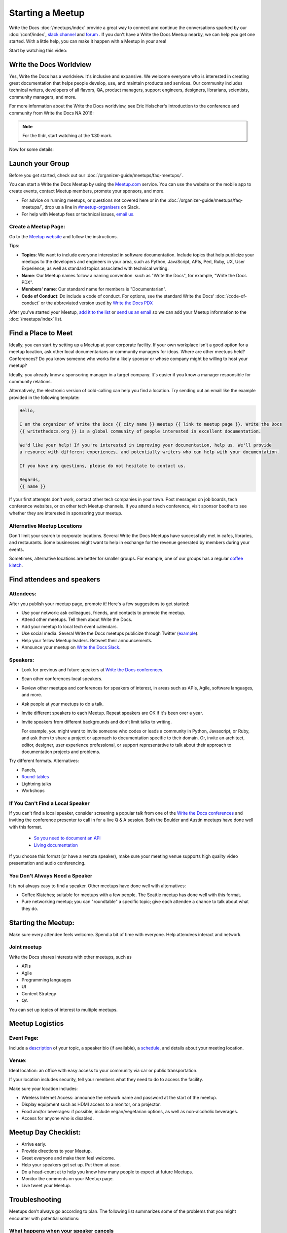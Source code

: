 Starting a Meetup
=================

Write the Docs :doc:`/meetups/index` provide
a great way to connect and continue the conversations sparked by our
:doc:`/conf/index`, `slack channel
<http://slack.writethedocs.org/>`_ and `forum <http://forum.writethedocs.org/>`_ .
If you don't have a Write the Docs Meetup nearby, we can help you get one started.
With a little help, you can make it happen with a Meetup in your area!

Start by watching this video:

.. raw:: html

	<iframe width="560" height="315" src="https://www.youtube.com/embed/ZwQ8Kd48d0w" frameborder="0" allowfullscreen></iframe>

Write the Docs Worldview
------------------------

Yes, Write the Docs has a worldview. It's inclusive and expansive. We welcome
everyone who is interested in creating great documentation that helps people
develop, use, and maintain products and services. Our community includes
technical writers, developers of all flavors, QA, product managers, support
engineers, designers, librarians, scientists, community managers, and more.

For more information about the Write the Docs worldview, see Eric Holscher's
Introduction to the conference and community from Write the Docs NA 2016:

.. note:: For the tl:dr, start watching at the 1:30 mark.

.. raw:: html

    <iframe width="640" height="360" src="https://www.youtube.com/embed/Fmfs-iYqx5Q?list=PLmV2D6sIiX3U03qc-FPXgLFGFkccCEtfv" frameborder="0" allowfullscreen></iframe>

Now for some details:

Launch your Group
-----------------


Before you get started, check out our :doc:`/organizer-guide/meetups/faq-meetups/`.

You can start a Write the Docs Meetup by using the `Meetup.com
<http://www.meetup.com/>`_ service. You can use the website or the mobile app to
create events, contact Meetup members, promote your sponsors, and more.

- For advice on running meetups, or questions not covered here or in the :doc:`/organizer-guide/meetups/faq-meetups/`, drop us a line in `#meetup-organisers <https://writethedocs.slack.com/messages/meetup-organisers/>`_ on Slack.
- For help with Meetup fees or technical issues, `email us <mailto:support@writethedocs.org>`_.

Create a Meetup Page:
~~~~~~~~~~~~~~~~~~~~~

Go to the `Meetup website <https://secure.meetup.com/create/>`_ and follow the instructions.

Tips:

* **Topics**: We want to include everyone interested in software documentation. Include topics that help publicize your meetups to the developers and engineers in your area, such as Python, JavaScript, APIs, Perl, Ruby, UX, User Experience, as well as standard topics associated with technical writing.
* **Name**: Our Meetup names follow a naming convention: such as "Write the Docs", for example, "Write the Docs PDX".
* **Members' name**: Our standard name for members is "Documentarian".
* **Code of Conduct**: Do include a code of conduct. For options, see the standard Write the Docs' :doc:`/code-of-conduct` or the abbreviated version used by `Write the Docs PDX <https://www.meetup.com/Write-The-Docs-PDX/pages/19618086/Code_of_Conduct/>`_

After you've started your Meetup, `add
it to the list <https://github.com/writethedocs/www/tree/master/docs/_data/meetups>`_
or `send us an email <mailto:support@writethedocs.org>`_ so we
can add your Meetup information to the :doc:`/meetups/index` list.

Find a Place to Meet
--------------------

Ideally, you can start by setting up a Meetup at your corporate facility.
If your own workplace isn't a good option for a meetup location, ask other local
documentarians or community managers for ideas. Where are other meetups held?
Conferences? Do you know someone who works for a likely sponsor or whose company
might be willing to host your meetup?

Ideally, you already know a sponsoring manager in a target company. It's easier
if you know a manager responsible for community relations.

Alternatively, the electronic version of cold-calling can help you find a
location. Try sending out an email like the example provided in the following template:

.. code-block:: jinja

    Hello,

    I am the organizer of Write the Docs {{ city name }} meetup {{ link to meetup page }}. Write the Docs
    {{ writethedocs.org }} is a global community of people interested in excellent documentation.

    We'd like your help! If you're interested in improving your documentation, help us. We'll provide
    a resource with different experiences, and potentially writers who can help with your documentation.

    If you have any questions, please do not hesitate to contact us.

    Regards,
    {{ name }}

If your first attempts don't work, contact other tech companies in your town.
Post messages on job boards, tech conference websites, or on other tech Meetup
channels. If you attend a tech conference, visit sponsor booths to see whether
they are interested in sponsoring your meetup.

Alternative Meetup Locations
~~~~~~~~~~~~~~~~~~~~~~~~~~~~

Don't limit your search to corporate locations. Several Write the Docs Meetups
have successfully met in cafes, libraries, and restaurants. Some businesses might
want to help in exchange for the revenue generated by members during your events.

Sometimes, alternative locations are better for smaller groups. For example, one
of our groups has a regular `coffee klatch <http://www.meetup.com/Write-The-Docs-Seattle/events/231890982/>`_.


Find attendees and speakers
---------------------------

Attendees:
~~~~~~~~~~

After you publish your meetup page, promote it! Here's a few suggestions to get started:

* Use your network: ask colleagues, friends, and contacts to promote the meetup.
* Attend other meetups. Tell them about Write the Docs.
* Add your meetup to local tech event calendars.
* Use social media. Several Write the Docs meetups publicize through Twitter (`example <https://twitter.com/WriteTheDocsPDX/>`_).
* Help your fellow Meetup leaders. Retweet their announcements.
* Announce your meetup on `Write the Docs Slack <https://writethedocs.slack.com>`_.



Speakers:
~~~~~~~~~


* Look for previous and future speakers at `Write the Docs conferences <http://www.writethedocs.org/conf/>`__.
* Scan other conferences local speakers.
* Review other meetups and conferences for speakers of interest, in areas such as APIs, Agile, software languages, and more.
* Ask people at your meetups to do a talk.
* Invite different speakers to each Meetup. Repeat speakers are OK if it's been over a year.
* Invite speakers from different backgrounds and don't limit talks to writing.

  For example, you might want to invite someone who codes or leads a community in Python, Javascript, or
  Ruby, and ask them to share a project or approach to documentation specific to their domain. Or, invite an architect,
  editor, designer, user experience professional, or support representative to talk about their approach to documentation
  projects and problems.

Try different formats. Alternatives:

* Panels,
* `Round-tables <https://www.meetup.com/Write-The-Docs-London/events/231780773/>`_
* Lightning talks
* Workshops


If You Can't Find a Local Speaker
~~~~~~~~~~~~~~~~~~~~~~~~~~~~~~~~~

If you can't find a local speaker, consider screening a popular talk from one of the
`Write the Docs conferences <http://www.writethedocs.org/videos/>`_ and inviting the conference presenter to call in for
a live Q & A session. Both the Boulder and Austin meetups have done well with this format.

 * `So you need to document an API <https://www.meetup.com/Boulder-Denver-WriteTheDocs-Meetup/events/232962552/>`_

 * `Living documentation <https://www.meetup.com/WriteTheDocs-ATX-Meetup/events/231859187/>`_

If you choose this format (or have a remote speaker), make sure your meeting venue supports high quality video
presentation and audio conferencing.


You Don't Always Need a Speaker
~~~~~~~~~~~~~~~~~~~~~~~~~~~~~~~

It is not always easy to find a speaker. Other meetups have done well with
alternatives:

* Coffee Klatches; suitable for meetups with a few people. The Seattle meetup has done well with this format.
* Pure networking meetup; you can "roundtable" a specific topic; give each attendee a chance to talk about what they do.

Starting the Meetup:
--------------------

Make sure every attendee feels welcome. Spend a bit of time with everyone. Help
attendees interact and network.


Joint meetup
~~~~~~~~~~~~

Write the Docs shares interests with other meetups, such as

* APIs
* Agile
* Programming languages
* UI
* Content Strategy
* QA

You can set up topics of interest to multiple meetups.

Meetup Logistics
----------------

Event Page:
~~~~~~~~~~~

Include a `description <http://www.meetup.com/Write-The-Docs-PDX/events/231735823/>`_ of your topic, a speaker bio (if available), a
`schedule <http://www.meetup.com/Write-the-Docs-SF/events/232289251/>`_, and details about your meeting location.


Venue:
~~~~~~

Ideal location: an office with easy access to your community via car or
public transportation.

If your location includes security, tell your members what they need to do to
access the facility.

Make sure your location includes:

* Wireless Internet Access: announce the network name and password at the start of the meetup.
* Display equipment such as HDMI access to a monitor, or a projector.
* Food and/or beverages: if possible, include vegan/vegetarian options, as well as non-alcoholic beverages.
* Access for anyone who is disabled.


Meetup Day Checklist:
---------------------

* Arrive early.
* Provide directions to your Meetup.
* Greet everyone and make them feel welcome.
* Help your speakers get set up. Put them at ease.
* Do a head-count at to help you know how many people to expect at future Meetups.
* Monitor the comments on your Meetup page.
* Live tweet your Meetup.


Troubleshooting
---------------

Meetups don't always go according to plan. The following list summarizes some
of the problems that you might encounter with potential solutions:


What happens when your speaker cancels
~~~~~~~~~~~~~~~~~~~~~~~~~~~~~~~~~~~~~~

When a speaker cancels, think of it as an opportunity! While it's not convenient,
it's your chance to get others to participate. Here's one approach:

Go around the "table". Ask each attendee to:

1) Introduce themselves

2) Cite one major problem they have. Make notes.

3) After the introductions are complete, ask people to comment on each problem.

After Your Meetup
-----------------

* Send a thank you note to your speakers. Ask them to post their slides.
* Send a thank you note to your host.
* Post pictures on your meetup page. Be sure to get permission.
* Use Twitter to thank your attendees, speakers and sponsor.
